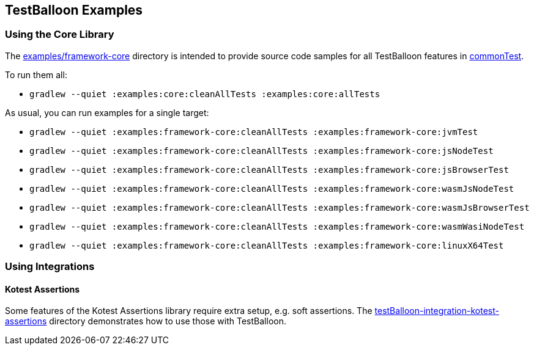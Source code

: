 == TestBalloon Examples

=== Using the Core Library

The link:../examples/framework-core[examples/framework-core] directory is intended to provide source code samples for all TestBalloon features in link:../examples/framework-core/src/commonTest[commonTest].

To run them all:

* `gradlew --quiet :examples:core:cleanAllTests :examples:core:allTests`

As usual, you can run examples for a single target:

* `gradlew --quiet :examples:framework-core:cleanAllTests :examples:framework-core:jvmTest`
* `gradlew --quiet :examples:framework-core:cleanAllTests :examples:framework-core:jsNodeTest`
* `gradlew --quiet :examples:framework-core:cleanAllTests :examples:framework-core:jsBrowserTest`
* `gradlew --quiet :examples:framework-core:cleanAllTests :examples:framework-core:wasmJsNodeTest`
* `gradlew --quiet :examples:framework-core:cleanAllTests :examples:framework-core:wasmJsBrowserTest`
* `gradlew --quiet :examples:framework-core:cleanAllTests :examples:framework-core:wasmWasiNodeTest`
* `gradlew --quiet :examples:framework-core:cleanAllTests :examples:framework-core:linuxX64Test`


=== Using Integrations

==== Kotest Assertions

Some features of the Kotest Assertions library require extra setup, e.g. soft assertions. The link:../testBalloon-integration-kotest-assertions[testBalloon-integration-kotest-assertions] directory demonstrates how to use those with TestBalloon.
